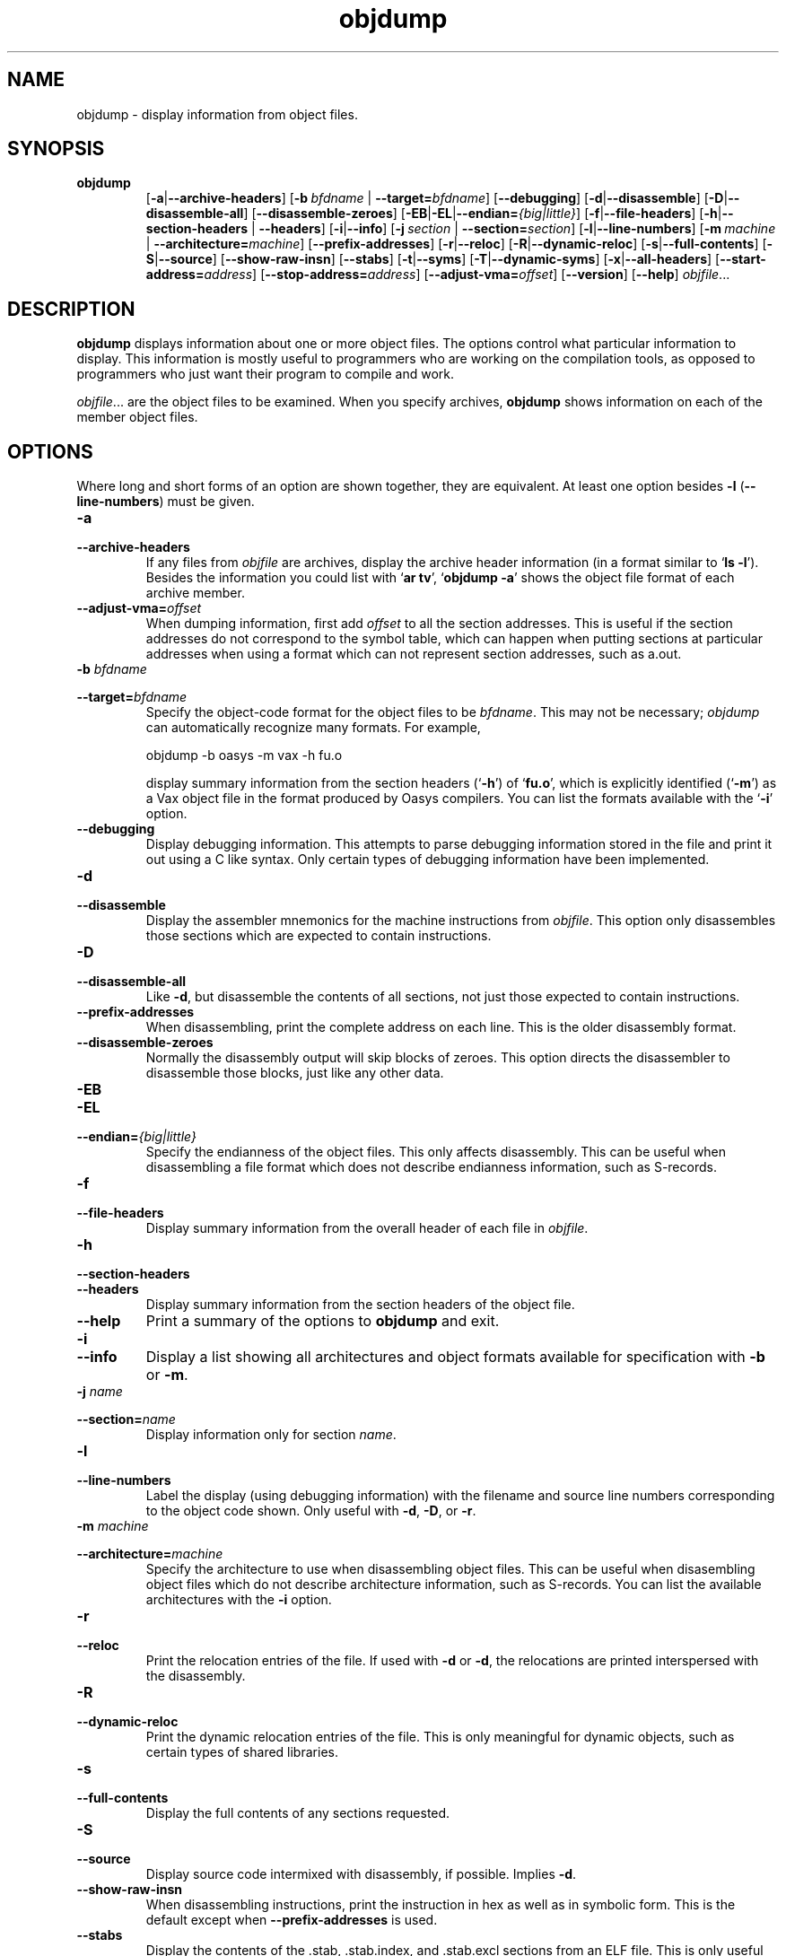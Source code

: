.\" Copyright (c) 1991, 1996, 1997 Free Software Foundation
.\" See section COPYING for conditions for redistribution
.TH objdump 1 "5 November 1991" "cygnus support" "GNU Development Tools"
.de BP
.sp
.ti \-.2i
\(**
..

.SH NAME
objdump \- display information from object files.

.SH SYNOPSIS
.hy 0
.na
.TP
.B objdump
.RB "[\|" \-a | \-\-archive\-headers "\|]" 
.RB "[\|" "\-b\ "\c
.I bfdname\c
.RB " | " "\-\-target="\c
.I bfdname\c
\&\|] 
.RB "[\|" \-\-debugging "\|]" 
.RB "[\|" \-d | \-\-disassemble "\|]" 
.RB "[\|" \-D | \-\-disassemble-all "\|]" 
.RB "[\|" \-\-disassemble\-zeroes "\|]" 
.RB "[\|" \-EB | \-EL | \-\-endian=\c
.I {big|little}\c
\&\|]
.RB "[\|" \-f | \-\-file\-headers "\|]"
.RB "[\|" \-h | \-\-section\-headers
.RB "| " \-\-headers "\|]" 
.RB "[\|" \-i | \-\-info "\|]" 
.RB "[\|" "\-j\ "\c
.I section\c
.RB " | " "\-\-section="\c
.I section\c
\&\|] 
.RB "[\|" \-l | \-\-line\-numbers "\|]"
.RB "[\|" "\-m\ "\c
.I machine\c
.RB " | " "\-\-architecture="\c
.I machine\c
\&\|] 
.RB "[\|" \-\-prefix\-addresses "\|]" 
.RB "[\|" \-r | \-\-reloc "\|]" 
.RB "[\|" \-R | \-\-dynamic\-reloc "\|]" 
.RB "[\|" \-s | \-\-full\-contents "\|]"
.RB "[\|" \-S | \-\-source "\|]"
.RB "[\|" \-\-show\-raw\-insn "\|]" 
.RB "[\|" \-\-stabs "\|]"
.RB "[\|" \-t | \-\-syms "\|]" 
.RB "[\|" \-T | \-\-dynamic\-syms "\|]" 
.RB "[\|" \-x | \-\-all\-headers "\|]"
.RB "[\|" "\-\-start\-address="\c
.I address\c
\&\|]
.RB "[\|" "\-\-stop\-address="\c
.I address\c
\&\|]
.RB "[\|" "\-\-adjust\-vma="\c
.I offset\c
\&\|]
.RB "[\|" \-\-version "\|]"
.RB "[\|" \-\-help "\|]"
.I objfile\c
\&.\|.\|.
.ad b
.hy 1
.SH DESCRIPTION
\c
.B objdump\c
\& displays information about one or more object files.
The options control what particular information to display.  This
information is mostly useful to programmers who are working on the
compilation tools, as opposed to programmers who just want their
program to compile and work.
.PP
.IR  "objfile" .\|.\|.
are the object files to be examined.  When you specify archives,
\c
.B objdump\c
\& shows information on each of the member object files.

.SH OPTIONS
Where long and short forms of an option are shown together, they are
equivalent.  At least one option besides
.B \-l
(\fB\-\-line\-numbers\fP) must be given.

.TP
.B \-a
.TP
.B \-\-archive\-headers
If any files from \c
.I objfile\c
\& are archives, display the archive
header information (in a format similar to `\|\c
.B ls \-l\c
\|').  Besides the
information you could list with `\|\c
.B ar tv\c
\|', `\|\c
.B objdump \-a\c
\|' shows
the object file format of each archive member.

.TP
.BI "\-\-adjust\-vma=" "offset"
When dumping information, first add
.I offset
to all the section addresses.  This is useful if the section addresses
do not correspond to the symbol table, which can happen when putting
sections at particular addresses when using a format which can not
represent section addresses, such as a.out.

.TP
.BI "\-b " "bfdname"\c
.TP
.BI "\-\-target=" "bfdname"
Specify the object-code format for the object files to be
\c
.I bfdname\c
\&.  This may not be necessary; \c
.I objdump\c
\& can
automatically recognize many formats.  For example,
.sp
.br
objdump\ \-b\ oasys\ \-m\ vax\ \-h\ fu.o
.br
.sp
display summary information from the section headers (`\|\c
.B \-h\c
\|') of
`\|\c
.B fu.o\c
\|', which is explicitly identified (`\|\c
.B \-m\c
\|') as a Vax object
file in the format produced by Oasys compilers.  You can list the
formats available with the `\|\c
.B \-i\c
\|' option.

.TP
.B \-\-debugging
Display debugging information.  This attempts to parse debugging
information stored in the file and print it out using a C like syntax.
Only certain types of debugging information have been implemented.

.TP
.B \-d
.TP
.B \-\-disassemble
Display the assembler mnemonics for the machine
instructions from \c
.I objfile\c
\&.
This option only disassembles those sections which are
expected to contain instructions.

.TP
.B \-D
.TP
.B \-\-disassemble-all
Like \fB\-d\fP, but disassemble the contents of all sections, not just
those expected to contain instructions.

.TP
.B \-\-prefix\-addresses
When disassembling, print the complete address on each line.  This is
the older disassembly format.

.TP
.B \-\-disassemble\-zeroes
Normally the disassembly output will skip blocks of zeroes.  This
option directs the disassembler to disassemble those blocks, just like
any other data.

.TP
.B \-EB
.TP
.B \-EL
.TP
.BI "\-\-endian=" "{big|little}"
Specify the endianness of the object files.  This only affects
disassembly.  This can be useful when disassembling a file format which
does not describe endianness information, such as S-records.

.TP
.B \-f
.TP
.B \-\-file\-headers
Display summary information from the overall header of
each file in \c
.I objfile\c
\&.

.TP
.B \-h
.TP
.B \-\-section\-headers
.TP
.B \-\-headers
Display summary information from the section headers of the
object file.

.TP
.B \-\-help
Print a summary of the options to
.B objdump
and exit.

.TP
.B \-i
.TP
.B \-\-info
Display a list showing all architectures and object formats available
for specification with \c
.B \-b\c
\& or \c
.B \-m\c
\&.

.TP
.BI "\-j " "name"\c
.TP
.BI "\-\-section=" "name"
Display information only for section \c
.I name\c
\&.

.TP
.B \-l
.TP
.B \-\-line\-numbers
Label the display (using debugging information) with the filename
and source line numbers corresponding to the object code shown.
Only useful with \fB\-d\fP, \fB\-D\fP, or \fB\-r\fP.

.TP
.BI "\-m " "machine"\c
.TP
.BI "\-\-architecture=" "machine"
Specify the architecture to use when disassembling object files.  This
can be useful when disasembling object files which do not describe
architecture information, such as S-records.  You can list the available
architectures with the \fB\-i\fP option. 

.TP
.B \-r
.TP
.B \-\-reloc
Print the relocation entries of the file.  If used with \fB\-d\fP or
\fB\-d\fP, the relocations are printed interspersed with the
disassembly.

.TP
.B \-R
.TP
.B \-\-dynamic\-reloc
Print the dynamic relocation entries of the file.  This is only
meaningful for dynamic objects, such as certain types of shared
libraries.

.TP
.B \-s
.TP
.B \-\-full\-contents
Display the full contents of any sections requested.

.TP
.B \-S
.TP
.B \-\-source
Display source code intermixed with disassembly, if possible.  Implies
\fB-d\fP.

.TP
.B \-\-show\-raw\-insn
When disassembling instructions, print the instruction in hex as well as
in symbolic form.  This is the default except when
.B \-\-prefix\-addresses
is used.

.TP
.B \-\-stabs
Display the contents of the .stab, .stab.index, and .stab.excl
sections from an ELF file.  This is only useful on systems (such as
Solaris 2.0) in which .stab debugging symbol-table entries are carried
in an ELF section.  In most other file formats, debugging symbol-table
entries are interleaved with linkage symbols, and are visible in the
\-\-syms output.

.TP
.BI "\-\-start\-address=" "address"
Start displaying data at the specified address.  This affects the output
of the
.B \-d\c
,
.B \-r
and
.B \-s
options.

.TP
.BI "\-\-stop\-address=" "address"
Stop displaying data at the specified address.  This affects the output
of the
.B \-d\c
,
.B \-r
and
.B \-s
options.

.TP
.B \-t
.TP
.B \-\-syms
Symbol Table.  Print the symbol table entries of the file.
This is similar to the information provided by the `\|\c
.B nm\c
\|' program.

.TP
.B \-T
.TP
.B \-\-dynamic\-syms
Dynamic Symbol Table.  Print the dynamic symbol table entries of the
file.  This is only meaningful for dynamic objects, such as certain
types of shared libraries.  This is similar to the information
provided by the `\|\c
.B nm\c
\|' program when given the
.B \-D (\-\-dynamic)
option.

.TP
.B \-\-version
Print the version number of
.B objdump
and exit.

.TP
.B \-x
.TP
.B \-\-all\-headers
Display all available header information, including the symbol table and
relocation entries.  Using `\|\c
.B \-x\c
\|' is equivalent to specifying all of
`\|\c
.B \-a \-f \-h \-r \-t\c
\|'.

.SH "SEE ALSO"
.RB "`\|" binutils "\|'"
entry in 
.B
info\c
\&; 
.I
The GNU Binary Utilities\c
\&, Roland H. Pesch (October 1991); 
.BR nm "(" 1 ")."

.SH COPYING
Copyright (c) 1991, 92, 93, 94, 95, 1996 Free Software Foundation, Inc.
.PP
Permission is granted to make and distribute verbatim copies of
this manual provided the copyright notice and this permission notice
are preserved on all copies.
.PP
Permission is granted to copy and distribute modified versions of this
manual under the conditions for verbatim copying, provided that the
entire resulting derived work is distributed under the terms of a
permission notice identical to this one.
.PP
Permission is granted to copy and distribute translations of this
manual into another language, under the above conditions for modified
versions, except that this permission notice may be included in
translations approved by the Free Software Foundation instead of in
the original English.
